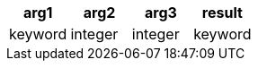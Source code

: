 [%header.monospaced.styled,format=dsv,separator=|]
|===
arg1 | arg2 | arg3 | result
keyword | integer | integer | keyword
|===

